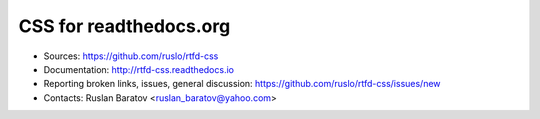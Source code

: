 CSS for readthedocs.org
-----------------------

|build| |license|

.. |build| image:: https://readthedocs.org/projects/rtfd-css/badge/?version=latest
  :target: http://rtfd-css.readthedocs.io/en/latest/?badge=latest
  :alt: Documentation Status

.. |license| image:: https://img.shields.io/github/license/ruslo/rtfd-css.svg
  :target: https://github.com/ruslo/rtfd-css/blob/master/LICENSE
  :alt: LICENSE

* Sources: `<https://github.com/ruslo/rtfd-css>`_
* Documentation: `<http://rtfd-css.readthedocs.io>`_
* Reporting broken links, issues, general discussion: `<https://github.com/ruslo/rtfd-css/issues/new>`_
* Contacts: Ruslan Baratov <ruslan_baratov@yahoo.com>
